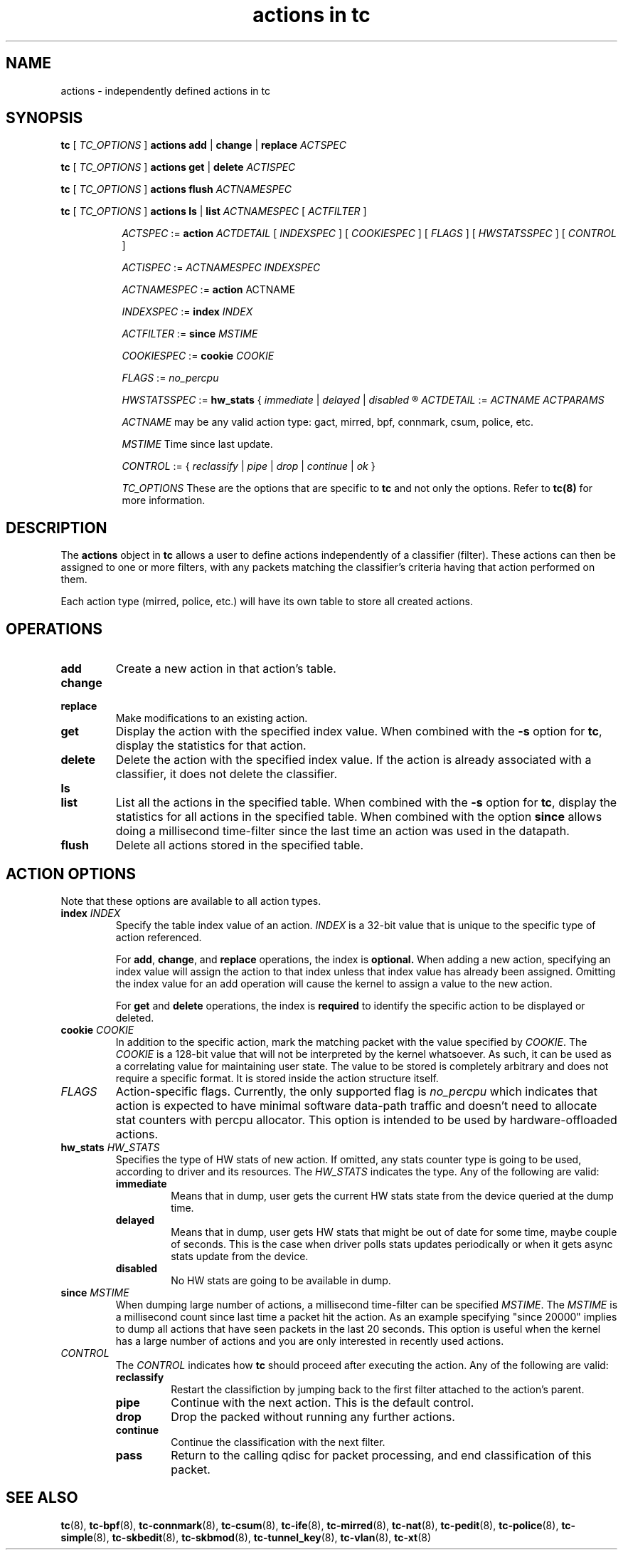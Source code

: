 .TH "actions in tc" 8 "1 Aug 2017" "iproute2" "Linux"

.SH NAME
actions \- independently defined actions in tc
.SH SYNOPSIS
.B tc
[
.I TC_OPTIONS
]
.B actions
.BR add " | " change " | " replace
.I ACTSPEC

.B tc
[
.I TC_OPTIONS
]
.B actions
.BR get " | " delete
.I ACTISPEC

.B tc
[
.I TC_OPTIONS
]
.B actions flush
.I ACTNAMESPEC

.B tc
[
.I TC_OPTIONS
]
.B actions
.BR ls " | " list
.I ACTNAMESPEC
[
.I ACTFILTER
]

.in +8
.I ACTSPEC
:=
.B action
.I ACTDETAIL
[
.I INDEXSPEC
] [
.I COOKIESPEC
] [
.I FLAGS
] [
.I HWSTATSSPEC
] [
.I CONTROL
]

.I ACTISPEC
:=
.I ACTNAMESPEC INDEXSPEC

.I ACTNAMESPEC
:=
.B action
ACTNAME

.I INDEXSPEC
:=
.BI index " INDEX"

.I ACTFILTER
:=
.BI since " MSTIME"

.I COOKIESPEC
:=
.BI cookie " COOKIE"

.I FLAGS
:=
.I no_percpu

.I HWSTATSSPEC
:=
.BR hw_stats " {"
.IR immediate " | " delayed " | " disabled
.R }

.I ACTDETAIL
:=
.I ACTNAME ACTPARAMS

.I ACTNAME
may be any valid action type: gact, mirred, bpf, connmark, csum, police, etc.

.I MSTIME
Time since last update.

.I CONTROL
:= {
.IR reclassify " | " pipe " | " drop " | " continue " | " ok
}

.I TC_OPTIONS
These are the options that are specific to
.B tc
and not only the options. Refer to
.BR tc(8)
for more information.
.in

.SH DESCRIPTION

The
.B actions
object in
.B tc
allows a user to define actions independently of a classifier (filter). These
actions can then be assigned to one or more filters, with any
packets matching the classifier's criteria having that action performed
on them.

Each action type (mirred, police, etc.) will have its own table to store
all created actions.

.SH OPERATIONS
.TP
.B add
Create a new action in that action's table.

.TP
.B change
.TQ
.B replace
Make modifications to an existing action.
.TP
.B get
Display the action with the specified index value. When combined with the
.B -s
option for
.BR tc ","
display the statistics for that action.
.TP
.B delete
Delete the action with the specified index value. If the action is already
associated with a classifier, it does not delete the classifier.
.TP
.B ls
.TQ
.B list
List all the actions in the specified table. When combined with the
.B -s
option for
.BR tc ","
display the statistics for all actions in the specified table.
When combined with the option
.B since
allows doing a millisecond time-filter since the last time an
action was used in the datapath.
.TP
.B flush
Delete all actions stored in the specified table.

.SH ACTION OPTIONS
Note that these options are available to all action types.
.TP
.BI index " INDEX"
Specify the table index value of an action.
.I INDEX
is a 32-bit value that is unique to the specific type of action referenced.

.RS
For
.BR add ", " change ", and"
.B replace
operations, the index is
.BR optional.
When adding a new action,
specifying an index value will assign the action to that index unless that
index value has already been assigned. Omitting the index value for an add
operation will cause the kernel to assign a value to the new action.
.RE

.RS
For
.BR get " and " delete
operations, the index is
.B required
to identify the specific action to be displayed or deleted.
.RE

.TP
.BI cookie " COOKIE"
In addition to the specific action, mark the matching packet with the value
specified by
.IR COOKIE "."
The
.I COOKIE
is a 128-bit value that will not be interpreted by the kernel whatsoever.
As such, it can be used as a correlating value for maintaining user state.
The value to be stored is completely arbitrary and does not require a specific
format. It is stored inside the action structure itself.

.TP
.I FLAGS
Action-specific flags. Currently, the only supported flag is
.I no_percpu
which indicates that action is expected to have minimal software data-path
traffic and doesn't need to allocate stat counters with percpu allocator.
This option is intended to be used by hardware-offloaded actions.

.TP
.BI hw_stats " HW_STATS"
Specifies the type of HW stats of new action. If omitted, any stats counter type
is going to be used, according to driver and its resources.
The
.I HW_STATS
indicates the type. Any of the following are valid:
.RS
.TP
.B immediate
Means that in dump, user gets the current HW stats state from the device
queried at the dump time.
.TP
.B delayed
Means that in dump, user gets HW stats that might be out of date for
some time, maybe couple of seconds. This is the case when driver polls
stats updates periodically or when it gets async stats update
from the device.
.TP
.B disabled
No HW stats are going to be available in dump.
.RE

.TP
.BI since " MSTIME"
When dumping large number of actions, a millisecond time-filter can be
specified
.IR MSTIME "."
The
.I MSTIME
is a millisecond count since last time a packet hit the action.
As an example specifying "since 20000" implies to dump all actions
that have seen packets in the last 20 seconds. This option is useful
when the kernel has a large number of actions and you are only interested
in recently used actions.

.TP
.I CONTROL
The
.I CONTROL
indicates how
.B tc
should proceed after executing the action. Any of the following are valid:
.RS
.TP
.B reclassify
Restart the classifiction by jumping back to the first filter attached to
the action's parent.
.TP
.B pipe
Continue with the next action. This is the default control.
.TP
.B drop
Drop the packed without running any further actions.
.TP
.B continue
Continue the classification with the next filter.
.TP
.B pass
Return to the calling qdisc for packet processing, and end classification of
this packet.
.RE

.SH SEE ALSO
.BR tc (8),
.BR tc-bpf (8),
.BR tc-connmark (8),
.BR tc-csum (8),
.BR tc-ife (8),
.BR tc-mirred (8),
.BR tc-nat (8),
.BR tc-pedit (8),
.BR tc-police (8),
.BR tc-simple (8),
.BR tc-skbedit (8),
.BR tc-skbmod (8),
.BR tc-tunnel_key (8),
.BR tc-vlan (8),
.BR tc-xt (8)
